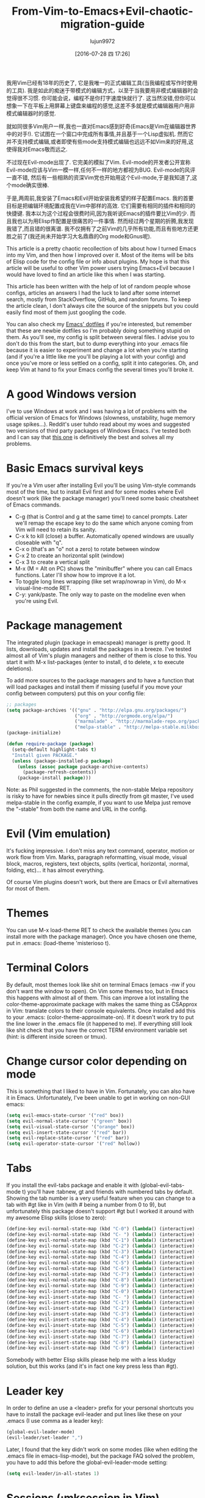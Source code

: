 #+TITLE: From-Vim-to-Emacs+Evil-chaotic-migration-guide
#+URL: http://juanjoalvarez.net/es/detail/2014/sep/19/vim-emacsevil-chaotic-migration-guide/                
#+AUTHOR: lujun9972
#+CATEGORY: raw
#+DATE: [2016-07-28 四 17:26]
#+OPTIONS: ^:{}

我用Vim已经有18年的历史了, 它是我唯一的正式编辑工具(当我编程或写作时使用的工具). 我是如此的痴迷于带模式的编辑方式，以至于当我要用非模式编辑器时会觉得很不习惯. 
你可能会说，编程不是你打字速度快就行了. 这当然没错,但你可以想象一下在平板上用屏幕上键盘来编程的感觉,这差不多就是模式编辑器用户用非模式编辑器时的感觉.

就如同很多Vim用户一样,我也一直对Emacs感到好奇(Emacs是Vim在编辑器世界中的对手!). 它试图在一个窗口中完成所有事情,并且基于一个Lisp虚拟机.
然而它并不支持模式编辑,或者即使有些mode支持模式编辑也远远不如Vim来的好用,这使得我对Emacs敬而远之.

不过现在Evil-mode出现了. 它完美的模拟了Vim. Evil-mode的开发者公开宣称Evil-mode应该与Vim一模一样,任何不一样的地方都视为BUG.
Evil-mode的风评一直不错, 然后有一些相熟的资深Vim党也开始用这个Evil-mode,于是我知道了,这个mode确实很棒.

于是,两周前,我安装了Emacs和Evil开始安装我希望的样子配置Emacs. 我的首要目标是把编辑环境配置成我在Vim中那样的高效. 它们需要有相同的插件和相同的快捷键.
我本以为这个过程会很费时间,因为我听说Emacs的插件要比Vim的少. 而且我也以为用Elisp作配置是很痛苦的一件事情. 然而经过两个星期的折腾,我发现我错了,而且错的很离谱. 
我不仅拥有了之前Vim的几乎所有功能,而且有些地方还更胜之前了(我还尚未开始学习大名鼎鼎的Org mode和Gnus呢).

This article is a pretty chaotic recollection of bits about how I turned Emacs into my Vim, and then how I
improved over it. Most of the items will be bits of Elisp code for the config file or info about plugins. My
hope is that this article will be useful to other Vim power users trying Emacs+Evil because I would have loved
to find an article like this when I was starting.

This article has been written with the help of lot of random people whose configs, articles an answers I had
the luck to land after some internet search, mostly from StackOverflow, GitHub, and random forums. To keep the
article clean, I don't always cite the source of the snippets but you could easily find most of them just
googling the code.

You can also check my [[http://github.com/juanjux/emacs-dotfiles][Emacs' dotfiles]] if you're interested, but remember that these are newbie dotfiles so I'm
probably doing something stupid on them. As you'll see, my config is split between several files. I advise you
to don't do this from the start, but to dump everything into your .emacs file because it is easier to
experiment and change a lot when you're starting (and if you're a little like me you'll be playing a lot with
your config) and once you've more or less settled on a config, split it into categories. Oh, and keep Vim at
hand to fix your Emacs config the several times you'll broke it.

* A good Windows version

I've to use Windows at work and I was having a lot of problems with the official version of Emacs for Windows
(slowness, unstability, huge memory usage spikes...). Reddit's user tuhdo read about my woes and suggested two
versions of third party packages of Windows Emacs. I've tested both and I can say that [[http://emacsbinw64.sourceforge.net/][this one]] is
definitively the best and solves all my problems.

* Basic Emacs survival keys

If you're a Vim user after installing Evil you'll be using Vim-style commands most of the time, but to install
Evil first and for some modes where Evil doesn't work (like the package manager) you'll need some basic
cheatsheet of Emacs commands.

  * C-g (that is Control and g at the same time) to cancel prompts. Later we'll remap the escape key to do the
    same which anyone coming from Vim will need to retain its sanity.
  * C-x k to kill (close) a buffer. Automatically opened windows are usually closeable with "q".
  * C-x o (that's an "o" not a zero) to rotate between window
  * C-x 2 to create an horizontal split (window)
  * C-x 3 to create a vertical split
  * M-x (M = Alt on PC) shows the "minibuffer" where you can call Emacs functions. Later I'll show how to
    improve it a lot.
  * To toggle long lines wrapping (like set wrap/nowrap in Vim), do M-x visual-line-mode RET.
  * C-y: yank/paste. The only way to paste on the modeline even when you're using Evil.

* Package management

The integrated plugin (package in emacspeak) manager is pretty good. It lists, downloads, updates and install
the packages in a breeze. I've tested almost all of Vim's plugin managers and neither of them is close to
this. You start it with M-x list-packages (enter to install, d to delete, x to execute deletions).

To add more sources to the package managers and to have a function that will load packages and install them if
missing (useful if you move your config between computers) put this on your config file:

#+BEGIN_SRC emacs-lisp
  ;; packages
  (setq package-archives '(("gnu" . "http://elpa.gnu.org/packages/")
                           ("org" . "http://orgmode.org/elpa/")
                           ("marmalade" . "http://marmalade-repo.org/packages/")
                           ("melpa-stable" . "http://melpa-stable.milkbox.net/packages/")))
  (package-initialize)

  (defun require-package (package)
    (setq-default highlight-tabs t)
    "Install given PACKAGE."
    (unless (package-installed-p package)
      (unless (assoc package package-archive-contents)
        (package-refresh-contents))
      (package-install package)))
#+END_SRC

Note: as Phil suggested in the comments, the non-stable Melpa repository is risky to have for newbies since it
pulls directly from git master, I've used melpa-stable in the config example, if you want to use Melpa just
remove the "-stable" from both the name and URL in the config.

* Evil (Vim emulation)

It's fucking impressive. I don't miss any text command, operator, motion or work flow from Vim. Marks,
paragraph reformatting, visual mode, visual block, macros, registers, text objects, splits (vertical,
horizontal, :normal, folding, etc)... it has almost everything.

Of course Vim plugins doesn't work, but there are Emacs or Evil alternatives for most of them.

* Themes

You can use M-x load-theme RET to check the available themes (you can install more with the package manager).
Once you have chosen one theme, put in .emacs: (load-theme 'misterioso t).

* Terminal Colors

By default, most themes look like shit on terminal Emacs (emacs -nw if you don't want the window to open). On
Vim some themes too, but in Emacs this happens with almost all of them. This can improve a lot installing the
color-theme-approximate package with makes the same thing as CSApprox in Vim: translate colors to their
console equivalents. Once installed add this to your .emacs: (color-theme-approximate-on). If it doesn't work
try to put the line lower in the .emacs file (it happened to me). If everything still look like shit check
that you have the correct TERM environment variable set (hint: is different inside screen or tmux).

* Change cursor color depending on mode

This is something that I liked to have in Vim. Fortunately, you can also have it in Emacs. Unfortunately, I've
been unable to get in working on non-GUI emacs:

#+BEGIN_SRC emacs-lisp
  (setq evil-emacs-state-cursor '("red" box))
  (setq evil-normal-state-cursor '("green" box))
  (setq evil-visual-state-cursor '("orange" box))
  (setq evil-insert-state-cursor '("red" bar))
  (setq evil-replace-state-cursor '("red" bar))
  (setq evil-operator-state-cursor '("red" hollow))
#+END_SRC

* Tabs

If you install the evil-tabs package and enable it with (global-evil-tabs-mode t) you'll have :tabnew, gt and
friends with numbered tabs by default. Showing the tab number is a very useful feature when you can change to
a tab with #gt like in Vim (with # being a number from 0 to 9), but unfortunately this package doesn't support
#gt but I worked it around with my awesome Elisp skills (close to zero):

#+BEGIN_SRC emacs-lisp
  (define-key evil-normal-state-map (kbd "C-0") (lambda() (interactive) (elscreen-goto 0)))
  (define-key evil-normal-state-map (kbd "C- ") (lambda() (interactive) (elscreen-goto 0)))
  (define-key evil-normal-state-map (kbd "C-1") (lambda() (interactive) (elscreen-goto 1)))
  (define-key evil-normal-state-map (kbd "C-2") (lambda() (interactive) (elscreen-goto 2)))
  (define-key evil-normal-state-map (kbd "C-3") (lambda() (interactive) (elscreen-goto 3)))
  (define-key evil-normal-state-map (kbd "C-4") (lambda() (interactive) (elscreen-goto 4)))
  (define-key evil-normal-state-map (kbd "C-5") (lambda() (interactive) (elscreen-goto 5)))
  (define-key evil-normal-state-map (kbd "C-6") (lambda() (interactive) (elscreen-goto 6)))
  (define-key evil-normal-state-map (kbd "C-7") (lambda() (interactive) (elscreen-goto 7)))
  (define-key evil-normal-state-map (kbd "C-8") (lambda() (interactive) (elscreen-goto 8)))
  (define-key evil-normal-state-map (kbd "C-9") (lambda() (interactive) (elscreen-goto 9)))
  (define-key evil-insert-state-map (kbd "C-0") (lambda() (interactive) (elscreen-goto 0)))
  (define-key evil-insert-state-map (kbd "C- ") (lambda() (interactive) (elscreen-goto 0)))
  (define-key evil-insert-state-map (kbd "C-1") (lambda() (interactive) (elscreen-goto 1)))
  (define-key evil-insert-state-map (kbd "C-2") (lambda() (interactive) (elscreen-goto 2)))
  (define-key evil-insert-state-map (kbd "C-3") (lambda() (interactive) (elscreen-goto 3)))
  (define-key evil-insert-state-map (kbd "C-4") (lambda() (interactive) (elscreen-goto 4)))
  (define-key evil-insert-state-map (kbd "C-5") (lambda() (interactive) (elscreen-goto 5)))
  (define-key evil-insert-state-map (kbd "C-6") (lambda() (interactive) (elscreen-goto 6)))
  (define-key evil-insert-state-map (kbd "C-7") (lambda() (interactive) (elscreen-goto 7)))
  (define-key evil-insert-state-map (kbd "C-8") (lambda() (interactive) (elscreen-goto 8)))
  (define-key evil-insert-state-map (kbd "C-9") (lambda() (interactive) (elscreen-goto 9)))
#+END_SRC

Somebody with better Elisp skills please help me with a less kludgy solution, but this works (and it's in fact
one key press less than #gt).

* Leader key

In order to define an use a <leader> prefix for your personal shortcuts you have to install the package
evil-leader and put lines like these on your .emacs (I use comma as a leader key):

#+BEGIN_SRC emacs-lisp
  (global-evil-leader-mode)
  (evil-leader/set-leader ",")
#+END_SRC

Later, I found that the key didn't work on some modes (like when editing the .emacs file in emacs-lisp-mode),
but the package FAQ solved the problem, you have to add this before the global-evil-leader-mode setting:

#+BEGIN_SRC emacs-lisp
  (setq evil-leader/in-all-states 1)
#+END_SRC

* Sessions (:mksession in Vim)

Emacs have the commands M-x desktop-save and desktop-read. To have it automatically saved/restored put into
the .emacs: (desktop-save-mode 1). If you want to start emacs without auto loading the session (if you
configured it), the command is emacs --no-desktop. But Emacs sessions doesn't know about elscreens (which
evil-tabs use for creating Vim-like tabs) so if you want to save and restore full sessions including tabs copy
these functions into your config file and assign them some shortcut:

#+BEGIN_SRC emacs-lisp
  ;; Save session including tabs
  ;; http://stackoverflow.com/questions/22445670/save-and-restore-elscreen-tabs-and-split-frames
  (defun session-save ()
      "Store the elscreen tab configuration."
      (interactive)
      (if (desktop-save emacs-configuration-directory)
          (with-temp-file elscreen-tab-configuration-store-filename
              (insert (prin1-to-string (elscreen-get-screen-to-name-alist))))))

  ;; Load session including tabs
  (defun session-load ()
      "Restore the elscreen tab configuration."
      (interactive)
      (if (desktop-read)
          (let ((screens (reverse
                          (read
                           (with-temp-buffer
                            (insert-file-contents elscreen-tab-configuration-store-filename)
                            (buffer-string))))))
              (while screens
                  (setq screen (car (car screens)))
                  (setq buffers (split-string (cdr (car screens)) ":"))
                  (if (eq screen 0)
                      (switch-to-buffer (car buffers))
                      (elscreen-find-and-goto-by-buffer (car buffers) t t))
                  (while (cdr buffers)
                      (switch-to-buffer-other-window (car (cdr buffers)))
                      (setq buffers (cdr buffers)))
                  (setq screens (cdr screens))))))
#+END_SRC

* Accents

Accents didn't work for me on GUI mode, only in text mode. That was fixed adding (require 'iso-transl) to my
.emacs.

* "After" macro definition

I have an "after" macro defined that I copied from someone config file (can't remember who - sorry). This is
useful to specifiy code to be executed after some plugin has loaded.

The definition is on my config file as:

#+BEGIN_SRC emacs-lisp
  ;; "after" macro definition
  (if (fboundp 'with-eval-after-load)
      (defmacro after (feature &rest; body)
                               "After FEATURE is loaded, evaluate BODY."
                               (declare (indent defun))
                               `(with-eval-after-load ,feature ,@body))
        (defmacro after (feature &rest; body)
                                 "After FEATURE is loaded, evaluate BODY."
                                 (declare (indent defun))
                                 `(eval-after-load ,feature
                                    '(progn ,@body))))))
#+END_SRC

* Vim-like search highlighting

I prefer how Vim's highlight search and left the highlighted terms until you make another search or clean the
highlighted terms. I tough this would be easy to get but it turned it wasn't so easy (for me). At the end I
made my first Emacs extension (and the first time I've programmed in Lisp since the university a long time
ago...) so all turned well. [[https://github.com/juanjux/evil-search-highlight-persist][The extension]] is already on Melpa has the very brief name of
evil-search-highlight-persist. You can enable it with:

#+BEGIN_SRC emacs-lisp
  (require 'evil-search-highlight-persist)
  (global-evil-search-highlight-persist t)
#+END_SRC

To map a shortcut (leader-space) to clear the highlights I have:

#+BEGIN_SRC emacs-lisp
  (evil-leader/set-key "SPC" 'evil-search-highlight-persist-remove-all)
#+END_SRC

I must note that another good way to search in Emacs is to use occur or helm-occur. This will show the search
results on a list (on a split window with occur) and you'll be able to jump easily to any match.

* Helm: Unite/CtrlP style fuzzy file/buffer/anything searcher on steroids

Helm does the same thing as Unite/CtrlP on Vim and does it really well. You can also enable Helm to manage the
command buffer, which is pretty awesome with: (helm-mode 1) in the .emacs file. I also configured a shortcut
in normal mode, SPACE SPACE which is the same I was using with Vim. This can be done with: (define-key
evil-normal-state-map " " 'helm-mini).

But Helm can be really configurable and you can include or exclude modules in the helm interface show with the
shortcut associated to your config, for example I've:

#+BEGIN_SRC emacs-lisp
  ;; helm settings (TAB in helm window for actions over selected items,
  ;; C-SPC to select items)
  (require 'helm-config)
  (require 'helm-misc)
  (require 'helm-projectile)
  (require 'helm-locate)
  (setq helm-quick-update t)
  (setq helm-bookmark-show-location t)
  (setq helm-buffers-fuzzy-matching t)

  (after 'projectile
         (package 'helm-projectile))
  (global-set-key (kbd "M-x") 'helm-M-x)

  (defun helm-my-buffers ()
    (interactive)
    (let ((helm-ff-transformer-show-only-basename nil))
      (helm-other-buffer '(helm-c-source-buffers-list
                           helm-c-source-elscreen
                           helm-c-source-projectile-files-list
                           helm-c-source-ctags
                           helm-c-source-recentf
                           helm-c-source-locate)
                         "*helm-my-buffers*")))
#+END_SRC

Here, I define a "helm-my-buffers" function that when called (assign a shortcut to it!) will show Helm
interface but searching (fuzzy, real time as you write, unordered) in open buffers, recent files, project
files (see below for more on that), tags inside the files, tabs and results from the Linux command locate that
searches quickly from a database of all the files in the file system. How awesome is that?

But this is only the tip of the iceberg of Helm power. There are sources for searching the symbols (functions,
classes, globals, etc) in the current buffer (helm-imenu), bookmarks (including Chrome/Firefox bookmarks),
HTML colors (showing the color, name, and hexadecimal code), apt packages and more.

If you check the sources of the helm-my-buffers function above you can see that I'm also using
helm-c-source-projectile-files-list. This will use another installable third party package called Projectile
that will search for a git/hg/svn file in the current directory and its parents and extract the current
project files. Linking it will Helm makes it super easy to open any file in your current project (providing
you've it under version control) without having the browse the filesystem, even for files that you have never
opened (and thus are not in Emacs' recent files list).

Another good combination of Helm with a nice Emacs feature (this time included by default) is helm-imenu.
iMenu is a pretty smart minor mode that extract "locations" inside a buffer. For code in a programming
language this will be typically the classes, methods and other symbols. Calling helm-imenu instead of the
default imenu will make it very easy to jump quickly to a location inside the buffer just writing a couple of
letters.

Another great feature of Helm is the chance to replace the default "M-x" menu interface. M-x is what you use
to issue Emacs commands, a little like ":" in Vim (but only a little, ex mode in Vim or Evil is another kind
of animal). One great thing about Emacs is that it has commands and modes for a lot of things, and with Helm
M-x you don't have to learn them all. For example if I don't remember how to show white space characters I
just press M-x and start to write whitesp... and Helm will show me as first result whitespace-mode which is
exactly what I want (it also showed whitespace-cleanup that clears all the trailing whitespace and that is how
I discovered it). Want to check the commands related to spelling? M-x spell. How to list errors in the code
with flycheck? M-x fly errors. How to sort the lines of a selection? M-x sort. This is really convenient and
as an Emacs newbie I get a lot of things done just searching in Helm-M-x without having to search on Google.
You can map Helm-M-x to M-x with:

#+BEGIN_SRC emacs-lisp
  (global-set-key (kbd "M-x") 'helm-M-x)
#+END_SRC

There is another package that also helps when learning to use a specific mode, it's called "Discover My Major"
(discover-my-major in Melpa). Invoking the command with the same name will show all the functions enabled by
the current major mode. It's great to discover what every mode can do.

There is another package that also helps when learning to use a specific mode, it's called "Discover My Major"
(discover-my-major in Melpa). Invoking the command with the same name will show all the functions enabled by
the current major mode. It's great to discover what every mode can do.

Edit: thanks to tuhdo in the comments who told me how to show the full path of the files in the helm-recentf
sources).

* Vim's Marks => Evil's Marks + Emacs' Bookmarks

Evil has marks just like Vim: m to jump to a mark, m-letter to set a mark, m-uppercase_letter to set a mark
that works between buffers. But while marks are pretty useful for example to quickly jump between two or three
positions inside some files when you're coding, Emacs also has the concept of "bookmarks" that are like
inter-file marks that you can set with a name (instead of a letter) and that with the elisp bit below in your
config file can be saved between sessions. I'm using helm-bookmarks to see and set them, which I've mapped to
SPC-b. To delete bookmarks, press TAB inside the helm sub-window to see the list of actions and choose "Delete
Bookmark(s)".

#+BEGIN_SRC emacs-lisp
  ;; save bookmarks
  (setq bookmark-default-file "~/.emacs.d/bookmarks"
        bookmark-save-flag 1) ;; save after every change
#+END_SRC

* Folding... and narrowing!

Folding with Evil works as expected, using the same operators that in Vim (with the added benefit that if
you're using Helm-M-x you can do M-x RET fold to search the folding commands in case you forgot the Vim-style
operator). Emacs also support an interesting feature called "narrowing". Narrowing will hide everything else
in the file except the narrowed function or region. This is pretty useful when you want to make global
replaces or run some macro but don't want to affect the other parts of the buffer. I don't use it much so I
haven't assigned any shortcut, I just use the commands narrow-to-region and narrow-to-defun. Once you have
finished working on the narrowed region, you can display the rest of the buffer again with the widen command.

* Project Management

I've already mentioned Projectile that combined with Helm makes searching for project files very convenient,
but there are other options. One of them is project-explorer, which is pretty much like Vim "project" script:
when you enable it it will show a side split (sorry, window) with your project files. With Helm +
Helm-Projectile + the file explorer it's rarely needed but from time to time it's nice to have a tree view of
a source code project (more if the code isn't yours). The Windows can be opened with the command
"project-explorer-open" (I didn't assign any shortcut to it). One thing to note if you're using Evil is that
the shortcuts like TAB to toggle a folder subtree only work if you're in insert mode.

#+BEGIN_SRC emacs-lisp
  (package 'project-explorer)
  (after 'project-explorer
         (setq pe/cache-directory "~/.emacs.d/cache/project_explorer")
         (setq pe/omit-regex (concat pe/omit-regex "\\|single_emails")))
#+END_SRC

* Ctags => Etags

Emacs use a tags file format with a syntax that is different from the "default" ctags called "etags".
Generating etags is easy since Exuberant-Ctags already know how to generate them (just add a -e switch). Emacs
distributions usually came with an etags binary (I'm using ctags because there is a patched version with
support for the [[http://dlang.org][D language]] but Emacs's etag binary doesn't support it). Once generated Emacs will ask you
where the tags file is the first time you use any tag command (like find-tag or evil-jump-to-tag to jump to
the specified tag) and once loaded it will remember it (at least for the current session, I still need to find
how to make it remember the path between sessions).

I've defined this create-tags function on my .emacs to regenerate the tags files (it will ask for a directory
and then use that directory as root from where to scan and place to store the tags file):

#+BEGIN_SRC emacs-lisp
  ;; etags
  (cond ((eq system-type 'windows-nt)
         (setq path-to-ctags "C:/installs/gnuglobal/bin/ctags.exe")))
  (cond ((eq system-type 'gnu/linux)
         (setq path-to-ctags "/usr/local/bin/ctags")))

  (defun create-tags (dir-name)
    "Create tags file."
    (interactive "DDirectory: ")
    ;; (message
    ;;  (format "%s -f %s/tags -eR %s"
    path-to-ctags (directory-file-name dir-name) (directory-file-name
                                                  dir-name)))
  (shell-command
   (format "%s -f %s/tags -eR %s" path-to-ctags
           (directory-file-name dir-name) (directory-file-name dir-name)))
  )
#+END_SRC

With third party packages there is also support for normal ctags files and GNU Global, but I find the etags
support more than convenient for my needs

* Spell checking

No need to install anything if you have ispell on your system, just do: :ispell-buffer to start a spell check
of the current buffer (alternatives are show above and shortcuts below) and :ispell-change-dictionary to use
another dictionary (to check another language). If you prefer spell checking on the fly with underlines under
misspelled words use :flyspell-mode and to see alternatives to a misspelled word press M-$ (Alt-$ on most PCs)
with the cursor over the word.

* Relative line numbers

Install the package "relative-line-numbers" and enable it globally on your config file with:

#+BEGIN_SRC emacs-lisp
  (add-hook 'prog-mode-hook 'relative-line-numbers-mode t)
  (add-hook 'prog-mode-hook 'line-number-mode t)
  (add-hook 'prog-mode-hook 'column-number-mode t)
#+END_SRC

* Easymotion => Evil Ace Jump

The functionality provided by the awesome Easymotion plugin on Vim is actually integrated by default on Evil
since it incorporates a package called Ace Jump that does mostly the same. It's less powerful than Easymotion
(some jumps like backwards-only / forward-only / end-of-word and others are missing) and I prefer how
Easymotion shows directly two chars when a jump is going to require them (instead of showing one and after
pressing it, the other which is what Ace-Jump does) but the important modes (bidirectional jump to word and to
char) that were the ones I was mostly using are provided.

Unlike Easymotion, jump to word asks for a letter, but that can be easily disabled with: (setq
ace-jump-word-mode-use-query-char nil). The author makes the case that without asking for a char you're
probably entering more key presses most of the time. This is probably true, but when I want to jump to a
random word inside the buffer my brain-eye connection has already identified the word but I've to stop and
look/think for the first char, so in the end for me is actually faster to get jump shortcuts to all the words
without having to provide the leading character.

I mapped the word/line/char to e/l/x with:

#+BEGIN_SRC emacs-lisp
  (evil-leader/set-key "e" 'evil-ace-jump-word-mode) ; ,e for Ace Jump (word)
  (evil-leader/set-key "l" 'evil-ace-jump-line-mode) ; ,l for Ace Jump (line)
  (evil-leader/set-key "x" 'evil-ace-jump-char-mode) ; ,x for Ace Jump (char)
#+END_SRC

* Smooth scrolling

One annoying thing that most Vim users will find in Emacs is the jumpy scrolling. To have Emacs scroll like
Vim (that is, line by line and leaving some lines before starting to scroll) the solution is to install the
package smooth-scrolling and add this to your config:

#+BEGIN_SRC emacs-lisp
  (setq scroll-margin 5
        scroll-conservatively 9999
        scroll-step 1)
#+END_SRC

It's not perfect because sometimes when you're close to the start of end of the file it still jumps.

* Powerline

Super-easy, just install the powerline-evil package and put this in your config:

#+BEGIN_SRC emacs-lisp
  (require 'powerline)
  (powerline-evil-vim-color-theme)
  (display-time-mode t)
#+END_SRC

* Syntactic checking on the fly with Flycheck

One of the best Vim plugins if you're a programmer is Syntastic that runs a syntactic check auto detecting a
huge variety of linters every time you save. Emacs also have a similar package called "Flycheck". It is even
better because it runs in parallel while you work so you don't have to wait for it to finish its checks like
happens with Vim. Another related package is flycheck-pos-tip that shows errors on a tooltip (if you're on GUI
Emacs, obviously) instead of the minibuffer. My full flycheck config is:

#+BEGIN_SRC emacs-lisp
  ;; flycheck
  (package 'flycheck)
  (add-hook 'after-init-hook #'global-flycheck-mode)

  (after 'flycheck
         (setq flycheck-check-syntax-automatically '(save mode-enabled))
         (setq flycheck-checkers (delq 'emacs-lisp-checkdoc flycheck-checkers))
         (setq flycheck-checkers (delq 'html-tidy flycheck-checkers))
         (setq flycheck-standard-error-navigation nil))

  (global-flycheck-mode t)

  ;; flycheck errors on a tooltip (doesnt work on console)
  (when (display-graphic-p (selected-frame))
    (eval-after-load 'flycheck
      '(custom-set-variables
        '(flycheck-display-errors-function #'flycheck-pos-tip-error-messages))))
#+END_SRC

* j/k for browsing wrapped lines

Evil has the same problem as Vim when browsing with j/k long wrapped lines; it jumps the entire "real" line
instead of the visual line. The solution is also easy:

#+BEGIN_SRC emacs-lisp
  (define-key evil-normal-state-map (kbd "j") 'evil-next-visual-line)
  (define-key evil-normal-state-map (kbd "k") 'evil-previous-visual-line)
#+END_SRC

* escape... escapes things

One very annoying thing with Emacs is that when you are in the M-x buffer (the one were you call Emacs
functions) you've to use C-g to exit it. If you use escape as most Vim users would tend to do by default you
need to hit the key like a million times (it's more like 3, but it's extremely frustrating anyway). This code
on my .emacs that I copied from [[https://github.com/davvil/.emacs.d/blob/master/init.el][davvil init.el on Github]] fixed it:

#+BEGIN_SRC emacs-lisp
  ;; esc quits
  (defun minibuffer-keyboard-quit ()
    "Abort recursive edit.
  In Delete Selection mode, if the mark is active, just deactivate it;
  then it takes a second \\[keyboard-quit] to abort the minibuffer."
    (interactive)
    (if (and delete-selection-mode transient-mark-mode mark-active)
        (setq deactivate-mark  t)
      (when (get-buffer "*Completions*") (delete-windows-on "*Completions*"))
      (abort-recursive-edit)))
  (define-key evil-normal-state-map [escape] 'keyboard-quit)
  (define-key evil-visual-state-map [escape] 'keyboard-quit)
  (define-key minibuffer-local-map [escape] 'minibuffer-keyboard-quit)
  (define-key minibuffer-local-ns-map [escape] 'minibuffer-keyboard-quit)
  (define-key minibuffer-local-completion-map [escape] 'minibuffer-keyboard-quit)
  (define-key minibuffer-local-must-match-map [escape] 'minibuffer-keyboard-quit)
  (define-key minibuffer-local-isearch-map [escape] 'minibuffer-keyboard-quit)
  (global-set-key [escape] 'evil-exit-emacs-state)
#+END_SRC

* Start maximized, please

Another minor annoyance was that Emacs (GUI) didn't start maximized by default, but this is easy to fix:

#+BEGIN_SRC emacs-lisp
  (custom-set-variables
   '(initial-frame-alist (quote ((fullscreen . maximized))))) ;; start maximized
#+END_SRC

* c-k/c-j for page down/up

One thing that surprised me considering how complete Evil is, is the lack of Vim's Control-d/Control-u for
page down/up. Probably because C-u is pretty important in Emacs (it's the shortcut to give a numeric parameter
to other commands, I think). I've in fact these mapped on my .vimrc to c-k/c-j (because I think they're more
consistent with Vim's j/k movement keys) so that's how I mapped them in Emacs:

#+BEGIN_SRC emacs-lisp
  (define-key evil-normal-state-map (kbd "C-k") (lambda ()
                                                  (interactive)
                                                  (evil-scroll-up nil)))
  (define-key evil-normal-state-map (kbd "C-j") (lambda ()
                                                  (interactive)
                                                  (evil-scroll-down nil)))
#+END_SRC

* Coding Style and spaces instead of tabs

Emacs by default do the really evil thing of using tab characters for indentation. To do the right thing and
use spaces with 4 spaces per tab: (setq-default tab-width 4 indent-tabs-mode nil). Also, I prefer the "bsd"
style on my code on C-like languages (C, C++, Java, D...) but with 4 spaces tabs instead of 8 so I also added:
(setq-default c-basic-offset 4 c-default-style "bsd").

There is also a nice package called "dtrt-indent" that can automatically determine the indentation settings
used on the file that you're currently editting and adapt Emacs's settings to them. It's great when you're
editing external files not created by you or that for some reason follow different indentation rules that the
ones you've in your config file.

#+BEGIN_SRC emacs-lisp
  (package 'dtrt-indent)
  (dtrt-indent-mode 1)
#+END_SRC

* Auto-indent with the Return key

By default Emacs doesn't indent new lines until you press the TAB key. That is not good. But it can be changed
easily enough to do the Vim thing, adjusting indentation on every new line automatically with:

#+BEGIN_SRC emacs-lisp
  (define-key global-map (kbd "RET") 'newline-and-indent)
#+END_SRC

* Show matching paren

If you want to show the matching parenthesis, brace or bracket automatically, add this option:
(show-paren-mode t). You can also install the Autopairs package to automatically add the matching parens/
braces/etc after adding the opening one. I've mixed feelings about it because while very convenient (specially
with Lisp!) it can be also very annoying when you want to surround something with parents and it adds a
useless ")" after the opening one, I should use "Surround" on these cases, but half of the time I forget it.
To enable autopairs put this on your config file after installing the package:

#+BEGIN_SRC emacs-lisp
  (require 'autopair)
  (autopair-global-mode)
#+END_SRC

* Fill column, auto line breaking and column limit mark

To visually mark the configured fill-column for the mode (like the colorcolumn option in Vim) install the
package fill-column-indicator, then you'll enable it on every mode where you want to display it with fci-mode
(see below).

To configure auto line breaking when the line exceed 82 chars for text and markdown files, with fill indicator
line:

#+BEGIN_SRC emacs-lisp
  (add-hook 'text-mode-hook (lambda ()
                              (turn-on-auto-fill)
                              (fci-mode)
                              (set-fill-column 82)))
  (add-hook 'markdown-mode-hook (lambda ()
                                  (turn-on-auto-fill)
                                  (fci-mode)
                                  (set-fill-column 82)))
#+END_SRC

To set the non-auto-line limit for Python a C-mode (and D) to 94:

#+BEGIN_SRC emacs-lisp
  (add-hook 'python-mode-hook (lambda ()
                                (fci-mode)
                                (set-fill-column 94)))
  (add-hook 'c-mode-hook (lambda ()
                           (fci-mode)
                           (set-fill-column 94)))

  (add-hook 'd-mode-hook (lambda ()
                           (fci-mode)
                           (set-fill-column 94)))
#+END_SRC

* Silver Searcher (ag)

If you don't know it, the Silver Searcher is like Ack but a lot faster. The "ag" package will allow you to
make searches with it without leaving Emacs and show the results in a quickfix-style windows where you can
select results and jump to them: M-x ag RET [search] RET [directory] RET.

* Spanish keyboard remaps

I use Spanish keyboards. Yes, I know, Vim is much better with an English keyboard, but I'm 36 and have been
using the Spanish layouts since I was 8, which means that my brain is too hardwired to it. But with a few
remaps I made my Vim experience much better. These were - (minus sign) in normal mode as / (to search), as
escape in insert mode (I want to try the kj thing) and as :. When you remap keys in Emacs you have to know the
name of the function that the shortcut key will point to. Fortunately using C-h k (Control-h, release, k) will
tell you the name of the function associated with the next key you press, so getting the name of the functions
for these remaps is easy. The / and : remaps were easy:

#+BEGIN_SRC emacs-lisp
  (define-key evil-normal-state-map "-" 'evil-search-forward)
  (define-key evil-normal-state-map " " 'evil-ex)
  (define-key evil-insert-state-map " " 'evil-normal-state)
#+END_SRC

* Don't create backup files

I use version control and I'm a compulsive saver, so I don't need backup files. I've these disabled on Vim and
I've also disabled them on Emacs:

#+BEGIN_SRC emacs-lisp
  (setq make-backup-files nil)
#+END_SRC

* Don't move back the cursor one position when exiting insert mode

This is something that I hated in Vim so I had it disabled with the following lines on my .vimrc:

#+BEGIN_EXAMPLE
  autocmd InsertEnter * let CursorColumnI = col('.')
  autocmd CursorMovedI * let CursorColumnI = col('.')
  autocmd InsertLeave * if col('.') != CursorColumnI | call cursor(0, col('.')+1) | endif
#+END_EXAMPLE

To get the same behaviour in Evil you just have to set one option:

#+BEGIN_SRC emacs-lisp
  (setq evil-move-cursor-back nil)
#+END_SRC

* Remember the cursor position of files when reopening them

Pretty easy:

#+BEGIN_SRC emacs-lisp
  (setq save-place-file "~/.emacs.d/saveplace")
  (setq-default save-place t)
  (require 'saveplace)
#+END_SRC

* Disable scroll bars

By default Emacs put a scroll bar on every window (split) which IMO is incredibly ugly. I already have the %
of my position on the file in Powerline so I don't need any scroll bars: (scroll-bar-mode -1).

* "Graphical" GDB

Emacs GDB mode (enabled with M-x gdb RET binary_path) is pretty cool because it create several windows in the
style of typical IDE debuggers, but that's not enabled by default, to enable it: (setq gdb-many-windows t).

Once you're in GDB mode with the binary loaded you can change to the source code windows (use C-x o to switch
between splits or just mouse clicks, Vim-style C-w key bindings doesn't work in gdb mode), load the source
code file you want to set breakpoints on and set a break point with M-x gud-break. Then you can run the
program with "run" (r) on the gdb window and once in the break point advance with next (n) or step (s). Local
vars and registers are show in one window, breakpoints and the stack frame in another one.

* Color Identifiers Mode and Color Delimiters

The plugin colors-identifiers-mode colorize every variable in a different color. I've mixed feelings about it
because the code looks like a fruit salad, but it makes really easy to visually identify where variables are
used. I'm using it for now. Setup is:

#+BEGIN_SRC emacs-lisp
  (package 'color-identifiers-mode)
  (global-color-identifiers-mode)
#+END_SRC

Another firm step into the total fruitsalarization of your Emacs is the Rainbow Delimiters package that will
color nested delimiters on a different color so you can check easily which of them are pairs without having to
move the cursor over them. When you have lots of nested parenthesis this helps a lot to see the pairs without
having to move the cursor over them.

#+BEGIN_SRC emacs-lisp
  (package 'rainbow-delimiters)
  (add-hook 'prog-mode-hook 'rainbow-delimiters-mode)
#+END_SRC

* Diminish to clean clutter from the modeline

Diminish will remove the minor mode indicators from the mode line (or powerline). Example config:

#+BEGIN_SRC emacs-lisp
  (require 'diminish)
  (diminish 'visual-line-mode)
  (after 'autopair (diminish 'autopair-mode))
  (after 'undo-tree (diminish 'undo-tree-mode))
  (after 'auto-complete (diminish 'auto-complete-mode))
  (after 'projectile (diminish 'projectile-mode))
  (after 'yasnippet (diminish 'yas-minor-mode))
  (after 'guide-key (diminish 'guide-key-mode))
  (after 'eldoc (diminish 'eldoc-mode))
  (after 'smartparens (diminish 'smartparens-mode))
  (after 'company (diminish 'company-mode))
  (after 'elisp-slime-nav (diminish 'elisp-slime-nav-mode))
  (after 'git-gutter+ (diminish 'git-gutter+-mode))
  (after 'magit (diminish 'magit-auto-revert-mode))
  (after 'hs-minor-mode (diminish 'hs-minor-mode))
  (after 'color-identifiers-mode (diminish 'color-identifiers-mode))
#+END_SRC

* Select last yanked text

This is a pretty useful shotcut I've on my .vimrc that selects the last pasted (yanked) text:

#+BEGIN_EXAMPLE
  nnoremap </leader><leader>V `[v`]
#+END_EXAMPLE

Thanks to the comment by delexi I know that the function in Emacs is called exchange-point-and-markwhich
defaults to C-x C-x but I've remapped to leader-V with:

#+BEGIN_SRC emacs-lisp
  (evil-leader/set-key "V" 'exchange-point-and-mark)
#+END_SRC

* Other Emacs alternatives for popular Vim plugins

  * Powerline => Powerline-Evil
  * Emmet => emmet-mode. I mapped "m" to "emmet-expand-line" because the default C-j shortcut is already
    defined in Evil.
  * Surround => evil-surround (same operators)
  * Tabular.vim => M-x align-regexp RET regexp RET (with a visual selection)
  * Rename => M-x dired-jump, R to rename the file, RET to reopen.
  * jDaddy => I only really used it to prettify json objects, this can be done with the functions defined [[http://irreal.org/blog/?p=354#comment-79015][by]]
    [[http://irreal.org/blog/?p=354#comment-79015][James P.]].
  * Autocomplete and company mode works much like YouCompleteMe on Vim: they give an improved completion when
    you're programming. I don't know the difference between both, Company is newer, I think, but the ac-dcd
    package for completing the D language is for Autocomplete so that's what I'm using.
  * Vimdiff => M-x ediff-files or ediff-buffers. Pretty similar. Press ? for help. If you use Helm (just use
    it) when you're in a helm file list you can press TAB and in the actions list you can select one to
    marking the file for ediff; much quicker than browsing by hand to the files to compare.
  * netrw/nerdtree => M-x dired (included) or M-x dired+ (installable).

* Other random thoughts about Emacs, Evil and Vim

  * Copy and paste with the system clipboard works without having to paste from the "+ or "* register. It's
    still saved on those registers, but also in the default register so if you paste after copying from any
    other desktop program and then paste without specifying any register it will pull that register. Nice.
  * Evil doesn't have :pu/:put (paste below current line).
  * Some windows with Evil (like :registers) use Emacs key binding of q to exit instead of Vim esc.
  * The toolbar is actually useful for a newbie like me. Check it. To use the toolbar without the mouse you've
    the F10 key binding.
  * Paralellization is very nice to have. I love to have my syntax checked without pauses, but...
  * Not everything is perfectly paralellized. For example, when the package manager is loading the information
    from a package on a split (and sometimes it takes its time), all the interface hangs. One nice feature of
    Emacs is that you can almost always cancel any long running process with Control-G.
